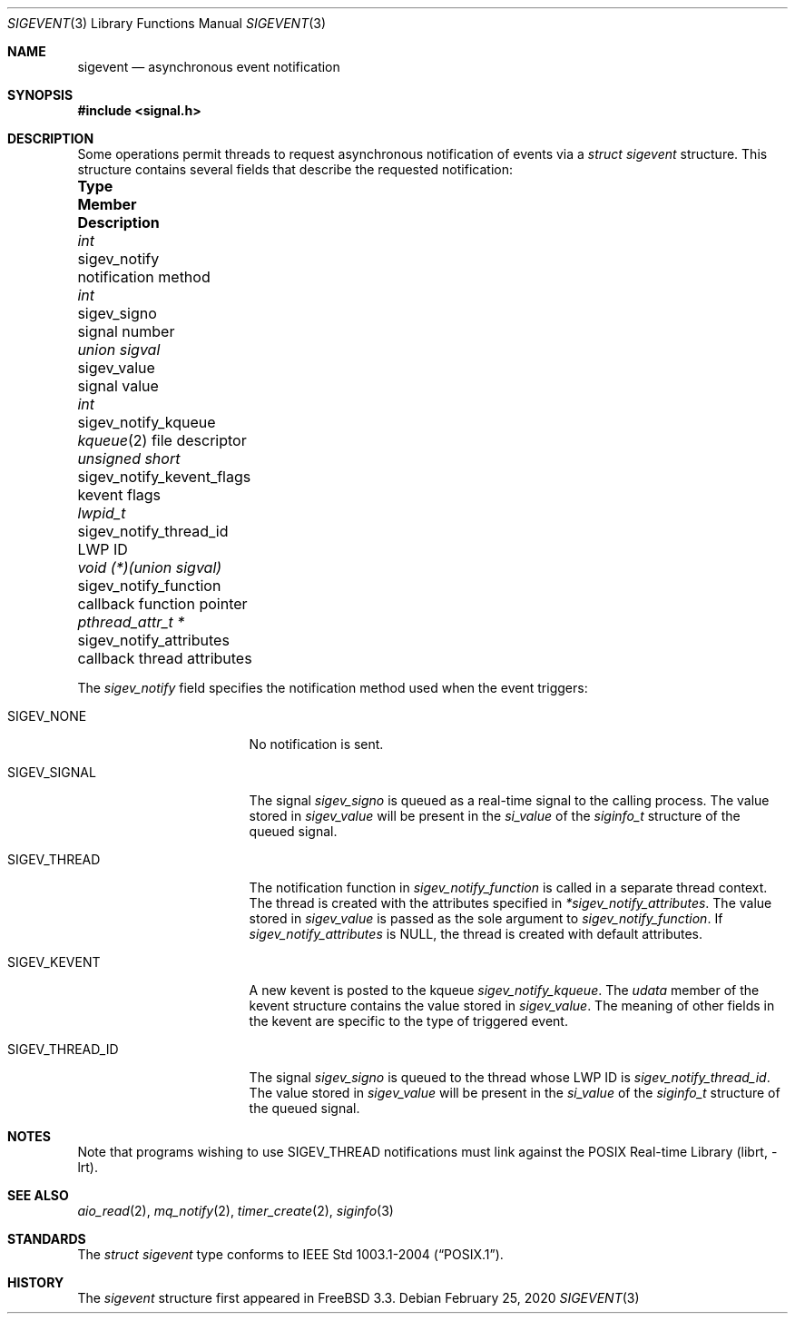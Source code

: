 .\" -*- nroff -*-
.\"
.\" Copyright (c) 2016 John H. Baldwin <jhb@FreeBSD.org>
.\"
.\" Redistribution and use in source and binary forms, with or without
.\" modification, are permitted provided that the following conditions
.\" are met:
.\" 1. Redistributions of source code must retain the above copyright
.\"    notice, this list of conditions and the following disclaimer.
.\" 2. Redistributions in binary form must reproduce the above copyright
.\"    notice, this list of conditions and the following disclaimer in the
.\"    documentation and/or other materials provided with the distribution.
.\"
.\" THIS SOFTWARE IS PROVIDED BY THE AUTHOR AND CONTRIBUTORS ``AS IS'' AND
.\" ANY EXPRESS OR IMPLIED WARRANTIES, INCLUDING, BUT NOT LIMITED TO, THE
.\" IMPLIED WARRANTIES OF MERCHANTABILITY AND FITNESS FOR A PARTICULAR PURPOSE
.\" ARE DISCLAIMED.  IN NO EVENT SHALL THE AUTHOR OR CONTRIBUTORS BE LIABLE
.\" FOR ANY DIRECT, INDIRECT, INCIDENTAL, SPECIAL, EXEMPLARY, OR CONSEQUENTIAL
.\" DAMAGES (INCLUDING, BUT NOT LIMITED TO, PROCUREMENT OF SUBSTITUTE GOODS
.\" OR SERVICES; LOSS OF USE, DATA, OR PROFITS; OR BUSINESS INTERRUPTION)
.\" HOWEVER CAUSED AND ON ANY THEORY OF LIABILITY, WHETHER IN CONTRACT, STRICT
.\" LIABILITY, OR TORT (INCLUDING NEGLIGENCE OR OTHERWISE) ARISING IN ANY WAY
.\" OUT OF THE USE OF THIS SOFTWARE, EVEN IF ADVISED OF THE POSSIBILITY OF
.\" SUCH DAMAGE.
.\"
.\" $FreeBSD$
.\"
.Dd February 25, 2020
.Dt SIGEVENT 3
.Os
.Sh NAME
.Nm sigevent
.Nd "asynchronous event notification"
.Sh SYNOPSIS
.In signal.h
.Sh DESCRIPTION
Some operations permit threads to request asynchronous notification of events
via a
.Vt struct sigevent
structure.
This structure contains several fields that describe the requested notification:
.Bl -column ".Vt void (*)(union sigval)" ".Va sigev_notify_kevent_flags"
.It Sy Type Ta Sy Member Ta Sy Description
.It Vt int Ta sigev_notify Ta notification method
.It Vt int Ta sigev_signo Ta signal number
.It Vt union sigval Ta sigev_value Ta signal value
.It Vt int Ta sigev_notify_kqueue Ta
.Xr kqueue 2
file descriptor
.It Vt unsigned short Ta sigev_notify_kevent_flags Ta kevent flags
.It Vt lwpid_t Ta sigev_notify_thread_id Ta LWP ID
.It Vt void (*)(union sigval) Ta sigev_notify_function Ta
callback function pointer
.It Vt pthread_attr_t * Ta sigev_notify_attributes Ta
callback thread attributes
.El
.Pp
The
.Va sigev_notify
field specifies the notification method used when the event triggers:
.Bl -tag -width ".Dv SIGEV_THREAD_ID"
.It Dv SIGEV_NONE
No notification is sent.
.It Dv SIGEV_SIGNAL
The signal
.Va sigev_signo
is queued as a real-time signal to the calling process.
The value stored in
.Va sigev_value
will be present in the
.Va si_value
of the
.Vt siginfo_t
structure of the queued signal.
.It Dv SIGEV_THREAD
The notification function in
.Va sigev_notify_function
is called in a separate thread context.
The thread is created with the attributes specified in
.Va *sigev_notify_attributes .
The value stored in
.Va sigev_value
is passed as the sole argument to
.Va sigev_notify_function .
If
.Va sigev_notify_attributes
is
.Dv NULL ,
the thread is created with default attributes.
.It Dv SIGEV_KEVENT
A new kevent is posted to the kqueue
.Va sigev_notify_kqueue .
The
.Va udata
member of the kevent structure contains the value stored in
.Va sigev_value .
The meaning of other fields in the kevent are specific to the type of triggered
event.
.It Dv SIGEV_THREAD_ID
The signal
.Va sigev_signo
is queued to the thread whose LWP ID is
.Va sigev_notify_thread_id .
The value stored in
.Va sigev_value
will be present in the
.Va si_value
of the
.Vt siginfo_t
structure of the queued signal.
.El
.Sh NOTES
Note that programs wishing to use
.Dv SIGEV_THREAD
notifications must link against the
.Lb librt .
.Sh SEE ALSO
.Xr aio_read 2 ,
.Xr mq_notify 2 ,
.Xr timer_create 2 ,
.Xr siginfo 3
.Sh STANDARDS
The
.Vt struct sigevent
type conforms to
.St -p1003.1-2004 .
.Sh HISTORY
The
.Va sigevent
structure first appeared in
.Fx 3.3 .
